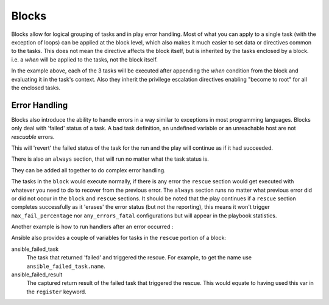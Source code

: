 Blocks
======

Blocks allow for logical grouping of tasks and in play error handling. Most of what you can apply to a single task (with the exception of loops) can be applied at the block level, which also makes it much easier to set data or directives common to the tasks. This does not mean the directive affects the block itself, but is inherited by the tasks enclosed by a block. i.e. a `when` will be applied to the tasks, not the block itself.


.. code-block:: YAML
 :emphasize-lines: 3
 :caption: Block example


  tasks:
    - name: Install Apache
      block:
        - yum:
            name: "{{ item }}"
            state: installed
          with_items:
            - httpd
            - memcached
        - template:
            src: templates/src.j2
            dest: /etc/foo.conf
        - service:
            name: bar
            state: started
            enabled: True
      when: ansible_distribution == 'CentOS'
      become: true
      become_user: root

In the example above, each of the 3 tasks will be executed after appending the `when` condition from the block
and evaluating it in the task's context. Also they inherit the privilege escalation directives enabling "become to root"
for all the enclosed tasks.

.. versionadded:: 2.3

    The ``name:`` keyword for ``block:`` was added in Ansible 2.3.

.. _block_error_handling:

Error Handling
``````````````

Blocks also introduce the ability to handle errors in a way similar to exceptions in most programming languages.
Blocks only deal with 'failed' status of a task. A bad task definition, an undefined variable or an unreachable host are not `rescuable`  errors.

.. _block_rescue:
.. code-block:: YAML
 :emphasize-lines: 3,10
 :caption: Block error handling example

  tasks:
  - name: Handle the error
    block:
      - debug:
          msg: 'I execute normally'
      - name: i force a failure
        command: /bin/false
      - debug:
          msg: 'I never execute, due to the above task failing, :-('
    rescue:
      - debug:
          msg: 'I caught an error, can do stuff here to fix it, :-)'

This will 'revert' the failed status of the task for the run and the play will continue as if it had succeeded.

There is also an ``always`` section, that will run no matter what the task status is.

.. _block_always:
.. code-block:: YAML
 :emphasize-lines: 2,9
 :caption: Block with always section

  - name: Always do X
    block:
      - debug:
          msg: 'I execute normally'
      - name: i force a failure
        command: /bin/false
      - debug:
          msg: 'I never execute :-('
    always:
      - debug:
          msg: "This always executes, :-)"

They can be added all together to do complex error handling.

.. code-block:: YAML
 :emphasize-lines: 2,9,16
 :caption: Block with all sections

 - name: Attempt and graceful roll back demo
   block:
     - debug:
         msg: 'I execute normally'
     - name: i force a failure
       command: /bin/false
     - debug:
         msg: 'I never execute, due to the above task failing, :-('
   rescue:
     - debug:
         msg: 'I caught an error'
     - name: i force a failure in middle of recovery! >:-)
       command: /bin/false
     - debug:
         msg: 'I also never execute :-('
   always:
     - debug:
         msg: "This always executes"


The tasks in the ``block`` would execute normally, if there is any error the ``rescue`` section would get executed
with whatever you need to do to recover from the previous error.
The ``always`` section runs no matter what previous error did or did not occur in the ``block`` and ``rescue`` sections.
It should be noted that the play continues if a ``rescue`` section completes successfully as it 'erases' the error status (but not the reporting),
this means it won't trigger ``max_fail_percentage`` nor ``any_errors_fatal`` configurations but will appear in the playbook statistics.

Another example is how to run handlers after an error occurred :

.. code-block:: YAML
 :emphasize-lines: 6,10
 :caption: Block run handlers in error handling


  tasks:
    - name: Attempt and graceful roll back demo
      block:
        - debug:
            msg: 'I execute normally'
          notify: run me even after an error
        - command: /bin/false
      rescue:
        - name: make sure all handlers run
          meta: flush_handlers
  handlers:
     - name: run me even after an error
       debug:
         msg: 'This handler runs even on error'


.. versionadded:: 2.1

Ansible also provides a couple of variables for tasks in the ``rescue`` portion of a block:

ansible_failed_task
    The task that returned 'failed' and triggered the rescue. For example, to get the name use ``ansible_failed_task.name``.

ansible_failed_result
    The captured return result of the failed task that triggered the rescue. This would equate to having used this var in the ``register`` keyword.

.. seealso::

   :doc:`playbooks`
       An introduction to playbooks
   :doc:`playbooks_reuse_roles`
       Playbook organization by roles
   `User Mailing List <https://groups.google.com/group/ansible-devel>`_
       Have a question?  Stop by the google group!
   `irc.freenode.net <http://irc.freenode.net>`_
       #ansible IRC chat channel



